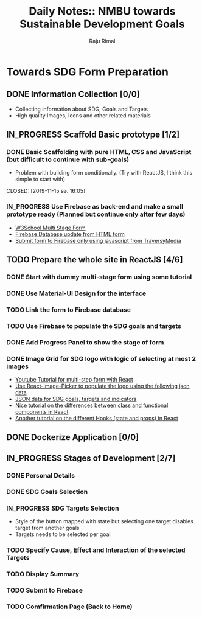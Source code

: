 #+TITLE: Daily Notes:: NMBU towards Sustainable Development Goals
#+AUTHOR: Raju Rimal
#+TODO: TODO(t) IN_PROGRESS | DONE(d!) CANCELED(c@)

* Towards SDG Form Preparation
** DONE Information Collection [0/0]
CLOSED: [2019-11-14 to. 22:54] SCHEDULED: <2019-11-14 to.>
:LOGBOOK:
CLOCK: [2019-11-14 to. 08:46]--[2019-11-14 to. 16:55] =>  8:09
:END:
- Collecting information about SDG, Goals and Targets
- High quality Images, Icons and other related materials
** IN_PROGRESS Scaffold Basic prototype [1/2]
SCHEDULED: <2019-11-15 fr.>
:LOGBOOK:
CLOCK: [2019-11-15 fr. 09:10]--[2019-11-15 fr. 15:30] =>  6:20
:END:
*** DONE Basic Scaffolding with pure HTML, CSS and JavaScript (but difficult to continue with sub-goals)
- Problem with building form conditionally. (Try with ReactJS, I think this simple to start with)
CLOSED: [2019-11-15 sø. 16:05]
*** IN_PROGRESS Use Firebase as back-end and make a small prototype ready (Planned but continue only after few days)
:Resources:
- [[https:https://www.w3schools.com/howto/howto_js_form_steps.asp][W3School Multi Stage Form]]
- [[https:https://dev.to/desoga/connect-registration-form-to-firebase-part-2-53cb][Firebase Database update from HTML form]]
- [[https:https://www.youtube.com/watch?v=PP4Tr0l08NE][Submit form to Firebase only using javascript from TraversyMedia]]
:END:
** TODO Prepare the whole site in ReactJS [4/6]
*** DONE Start with dummy multi-stage form using some tutorial
CLOSED: [2019-11-18 Mon 16:32]
*** DONE Use Material-UI Design for the interface
CLOSED: [2019-11-18 Mon 16:32]
*** TODO Link the form to Firebase database
*** TODO Use Firebase to populate the SDG goals and targets
*** DONE Add Progress Panel to show the stage of form
CLOSED: [2019-11-18 Mon 16:34]
*** DONE Image Grid for SDG logo with logic of selecting at most 2 images
CLOSED: [2019-11-18 Mon 16:33]
:Resources:
- [[https:https://www.youtube.com/watch?v=zT62eVxShsY][Youtube Tutorial for multi-step form with React]]
- [[https:https://www.npmjs.com/package/react-image-picker][Use React-Image-Picker to populate the logo using the following json data]]
- [[https:https://github.com/datapopalliance/SDGs/tree/master/json%2520versions][JSON data for SDG goals, targets and indicators]]
- [[https:https://upmostly.com/tutorials/react-onclick-event-handling-with-examples][Nice tutorial on the differences between class and functional components in React]]
- [[https:https://reactjs.org/docs/hooks-state.html][Another tutorial on the different Hooks (state and props) in React]]
:END:
** DONE Dockerize Application [0/0]
CLOSED: [2019-11-18 Mon 16:35]
** IN_PROGRESS Stages of Development [2/7]
*** DONE Personal Details
CLOSED: [2019-11-18 Mon 16:32]
:LOGBOOK:
CLOCK: [2019-11-19 Thu 08:45]--[2019-11-19 Thu 15:36] =>  6:51
:END:
*** DONE SDG Goals Selection
CLOSED: [2019-11-18 Mon 16:33]
:LOGBOOK:
CLOCK: [2019-11-20 Thu 09:05]--[2019-11-20 Thu 15:46] =>  6:41
:END:
*** IN_PROGRESS SDG Targets Selection
- Style of the button mapped with state but selecting one target disables target from another goals
- Targets needs to be selected per goal
*** TODO Specify Cause, Effect and Interaction of the selected Targets
*** TODO Display Summary
*** TODO Submit to Firebase
*** TODO Comfirmation Page (Back to Home)
